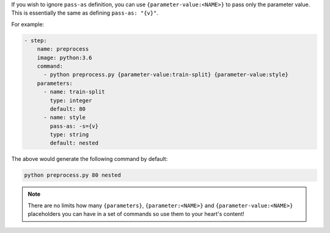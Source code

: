 If you wish to ignore ``pass-as`` definition, you can use ``{parameter-value:<NAME>}`` to pass only the parameter value.
This is essentially the same as defining ``pass-as: "{v}"``.

For example:

.. code-block:: yaml

    - step:
        name: preprocess
        image: python:3.6
        command:
          - python preprocess.py {parameter-value:train-split} {parameter-value:style}
        parameters:
          - name: train-split
            type: integer
            default: 80
          - name: style
            pass-as: -s={v}
            type: string
            default: nested

The above would generate the following command by default:

.. code-block:: bash

    python preprocess.py 80 nested

.. note::

    There are no limits how many ``{parameters}``, ``{parameter:<NAME>}`` and ``{parameter-value:<NAME>}``
    placeholders you can have in a set of commands so use them to your heart's content!
